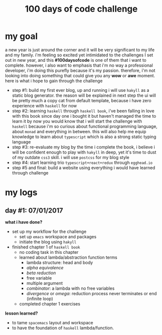 #+title: 100 days of code challenge
#+tags: #writing
* my goal
  a new year is just around the corner and it will be very significant to my life and my family. i'm feeling so excited yet intimidated to the challenges I set out in new year, and this *#100daysofcode* is one of them that i want to complete.
  however, i also want to emphasis that i'm no way a professional developer, i'm doing this purefly because it's my passion. therefore, i'm not looking into doing something that could give you any *wow* or *awe* moment.
  here is what i hope to gain through the challenge
  + step #1: build my first ever blog, up and running
    i will use ~hakyll~ as a static blog generator. the reason will be explained in next step
    the ui will be pretty much a copy cat from default template, because i have zero experience with ~haskell~ for now
  + step #2: learning ~haskell~ through ~haskell book~, i've been falling in love with this book since day one i bought it but haven't managed the time to learn it
    by now you would know that i will start the challenge with ~haskell~ because i'm so curious about functional programming language, about ~monad~ and everything in between. this will also help me equip knowledge to learn about ~typescript~ which is also a strong static typing language
  + step #3: re-evaluate my blog
    by the time i complete the book, i believe i will be confident enough to play with ~hakyll~ in deep, yet it's time to dust of my outdate ~css3~ skill.
    i will use ~postcss~ for my blog style
  + step #4: start learning trio ~typescript+react+redux~ through ~egghead.io~
  + step #5 and final: build a website using everything i would have learned through challenge
* my logs
** day #1: 07/01/2017
   *what i have done?*
   - set up my workflow for the challenge
     + set up ~emacs~ workspace and packages
     + initiate the blog using ~hakyll~
   - finished chapter 1 of =haskell book=
     + no coding task in this chapter
     + learned about lambda/abstraction function terms
       * lambda structure: head and body
       * /alpha equivalence/
       * /beta reduction/
       * free variable
       * multiple argument
       * /combinator/: a lambda with no free variables
       * /divergence/ or /omega/: reduction process never terminates or end
         (infinite loop)
     + completed chapter 1 exercises
   *lesson learned?*
   - to tame =spacemacs= layout and workspace
   - to have the foundation of =haskell= lambda/function.
